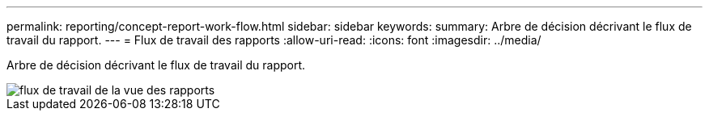 ---
permalink: reporting/concept-report-work-flow.html 
sidebar: sidebar 
keywords:  
summary: Arbre de décision décrivant le flux de travail du rapport. 
---
= Flux de travail des rapports
:allow-uri-read: 
:icons: font
:imagesdir: ../media/


[role="lead"]
Arbre de décision décrivant le flux de travail du rapport.

image::../media/reports-view-workflow.png[flux de travail de la vue des rapports]
